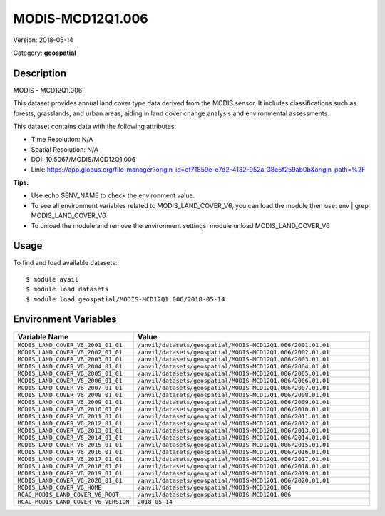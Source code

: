 =================
MODIS-MCD12Q1.006
=================

Version: 2018-05-14

Category: **geospatial**

Description
-----------

MODIS - MCD12Q1.006

This dataset provides annual land cover type data derived from the MODIS sensor. It includes classifications such as forests, grasslands, and urban areas, aiding in land cover change analysis and environmental assessments.

This dataset contains data with the following attributes:

* Time Resolution: N/A

* Spatial Resolution: N/A

* DOI: 10.5067/MODIS/MCD12Q1.006

* Link: https://app.globus.org/file-manager?origin_id=ef71859e-e7d2-4132-952a-38e5f259ab0b&origin_path=%2F

**Tips:**

* Use echo $ENV_NAME to check the environment value.

* To see all environment variables related to MODIS_LAND_COVER_V6, you can load the module then use: env | grep MODIS_LAND_COVER_V6

* To unload the module and remove the environment settings: module unload MODIS_LAND_COVER_V6

Usage
-----

To find and load available datasets::

    $ module avail
    $ module load datasets
    $ module load geospatial/MODIS-MCD12Q1.006/2018-05-14
Environment Variables
-------------------

.. list-table::
   :header-rows: 1
   :widths: 25 75

   * - **Variable Name**
     - **Value**
   * - ``MODIS_LAND_COVER_V6_2001_01_01``
     - ``/anvil/datasets/geospatial/MODIS-MCD12Q1.006/2001.01.01``
   * - ``MODIS_LAND_COVER_V6_2002_01_01``
     - ``/anvil/datasets/geospatial/MODIS-MCD12Q1.006/2002.01.01``
   * - ``MODIS_LAND_COVER_V6_2003_01_01``
     - ``/anvil/datasets/geospatial/MODIS-MCD12Q1.006/2003.01.01``
   * - ``MODIS_LAND_COVER_V6_2004_01_01``
     - ``/anvil/datasets/geospatial/MODIS-MCD12Q1.006/2004.01.01``
   * - ``MODIS_LAND_COVER_V6_2005_01_01``
     - ``/anvil/datasets/geospatial/MODIS-MCD12Q1.006/2005.01.01``
   * - ``MODIS_LAND_COVER_V6_2006_01_01``
     - ``/anvil/datasets/geospatial/MODIS-MCD12Q1.006/2006.01.01``
   * - ``MODIS_LAND_COVER_V6_2007_01_01``
     - ``/anvil/datasets/geospatial/MODIS-MCD12Q1.006/2007.01.01``
   * - ``MODIS_LAND_COVER_V6_2008_01_01``
     - ``/anvil/datasets/geospatial/MODIS-MCD12Q1.006/2008.01.01``
   * - ``MODIS_LAND_COVER_V6_2009_01_01``
     - ``/anvil/datasets/geospatial/MODIS-MCD12Q1.006/2009.01.01``
   * - ``MODIS_LAND_COVER_V6_2010_01_01``
     - ``/anvil/datasets/geospatial/MODIS-MCD12Q1.006/2010.01.01``
   * - ``MODIS_LAND_COVER_V6_2011_01_01``
     - ``/anvil/datasets/geospatial/MODIS-MCD12Q1.006/2011.01.01``
   * - ``MODIS_LAND_COVER_V6_2012_01_01``
     - ``/anvil/datasets/geospatial/MODIS-MCD12Q1.006/2012.01.01``
   * - ``MODIS_LAND_COVER_V6_2013_01_01``
     - ``/anvil/datasets/geospatial/MODIS-MCD12Q1.006/2013.01.01``
   * - ``MODIS_LAND_COVER_V6_2014_01_01``
     - ``/anvil/datasets/geospatial/MODIS-MCD12Q1.006/2014.01.01``
   * - ``MODIS_LAND_COVER_V6_2015_01_01``
     - ``/anvil/datasets/geospatial/MODIS-MCD12Q1.006/2015.01.01``
   * - ``MODIS_LAND_COVER_V6_2016_01_01``
     - ``/anvil/datasets/geospatial/MODIS-MCD12Q1.006/2016.01.01``
   * - ``MODIS_LAND_COVER_V6_2017_01_01``
     - ``/anvil/datasets/geospatial/MODIS-MCD12Q1.006/2017.01.01``
   * - ``MODIS_LAND_COVER_V6_2018_01_01``
     - ``/anvil/datasets/geospatial/MODIS-MCD12Q1.006/2018.01.01``
   * - ``MODIS_LAND_COVER_V6_2019_01_01``
     - ``/anvil/datasets/geospatial/MODIS-MCD12Q1.006/2019.01.01``
   * - ``MODIS_LAND_COVER_V6_2020_01_01``
     - ``/anvil/datasets/geospatial/MODIS-MCD12Q1.006/2020.01.01``
   * - ``MODIS_LAND_COVER_V6_HOME``
     - ``/anvil/datasets/geospatial/MODIS-MCD12Q1.006``
   * - ``RCAC_MODIS_LAND_COVER_V6_ROOT``
     - ``/anvil/datasets/geospatial/MODIS-MCD12Q1.006``
   * - ``RCAC_MODIS_LAND_COVER_V6_VERSION``
     - ``2018-05-14``
